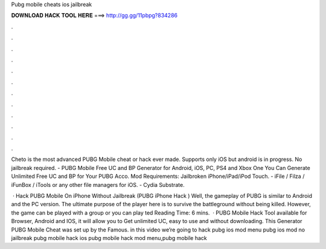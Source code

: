 Pubg mobile cheats ios jailbreak



𝐃𝐎𝐖𝐍𝐋𝐎𝐀𝐃 𝐇𝐀𝐂𝐊 𝐓𝐎𝐎𝐋 𝐇𝐄𝐑𝐄 ===> http://gg.gg/11pbpg?834286



.



.



.



.



.



.



.



.



.



.



.



.

Cheto is the most advanced PUBG Mobile cheat or hack ever made. Supports only iOS but android is in progress. No jailbreak required. - PUBG Mobile Free UC and BP Generator for Android, iOS, PC, PS4 and Xbox One You Can Generate Unlimited Free UC and BP for Your PUBG Acco. Mod Requirements: Jailbroken iPhone/iPad/iPod Touch. - iFile / Filza / iFunBox / iTools or any other file managers for iOS. - Cydia Substrate.

 · Hack PUBG Mobile On iPhone Without Jailbreak (PUBG iPhone Hack ) Well, the gameplay of PUBG is similar to Android and the PC version. The ultimate purpose of the player here is to survive the battleground without being killed. However, the game can be played with a group or you can play ted Reading Time: 6 mins.  · PUBG Mobile Hack Tool available for Browser, Android and IOS, it will allow you to Get unlimited UC, easy to use and without downloading. This Generator PUBG Mobile Cheat was set up by the Famous. in this video we’re going to hack pubg ios mod menu pubg ios mod no jailbreak pubg mobile hack ios pubg mobile hack mod menu,pubg mobile hack 
